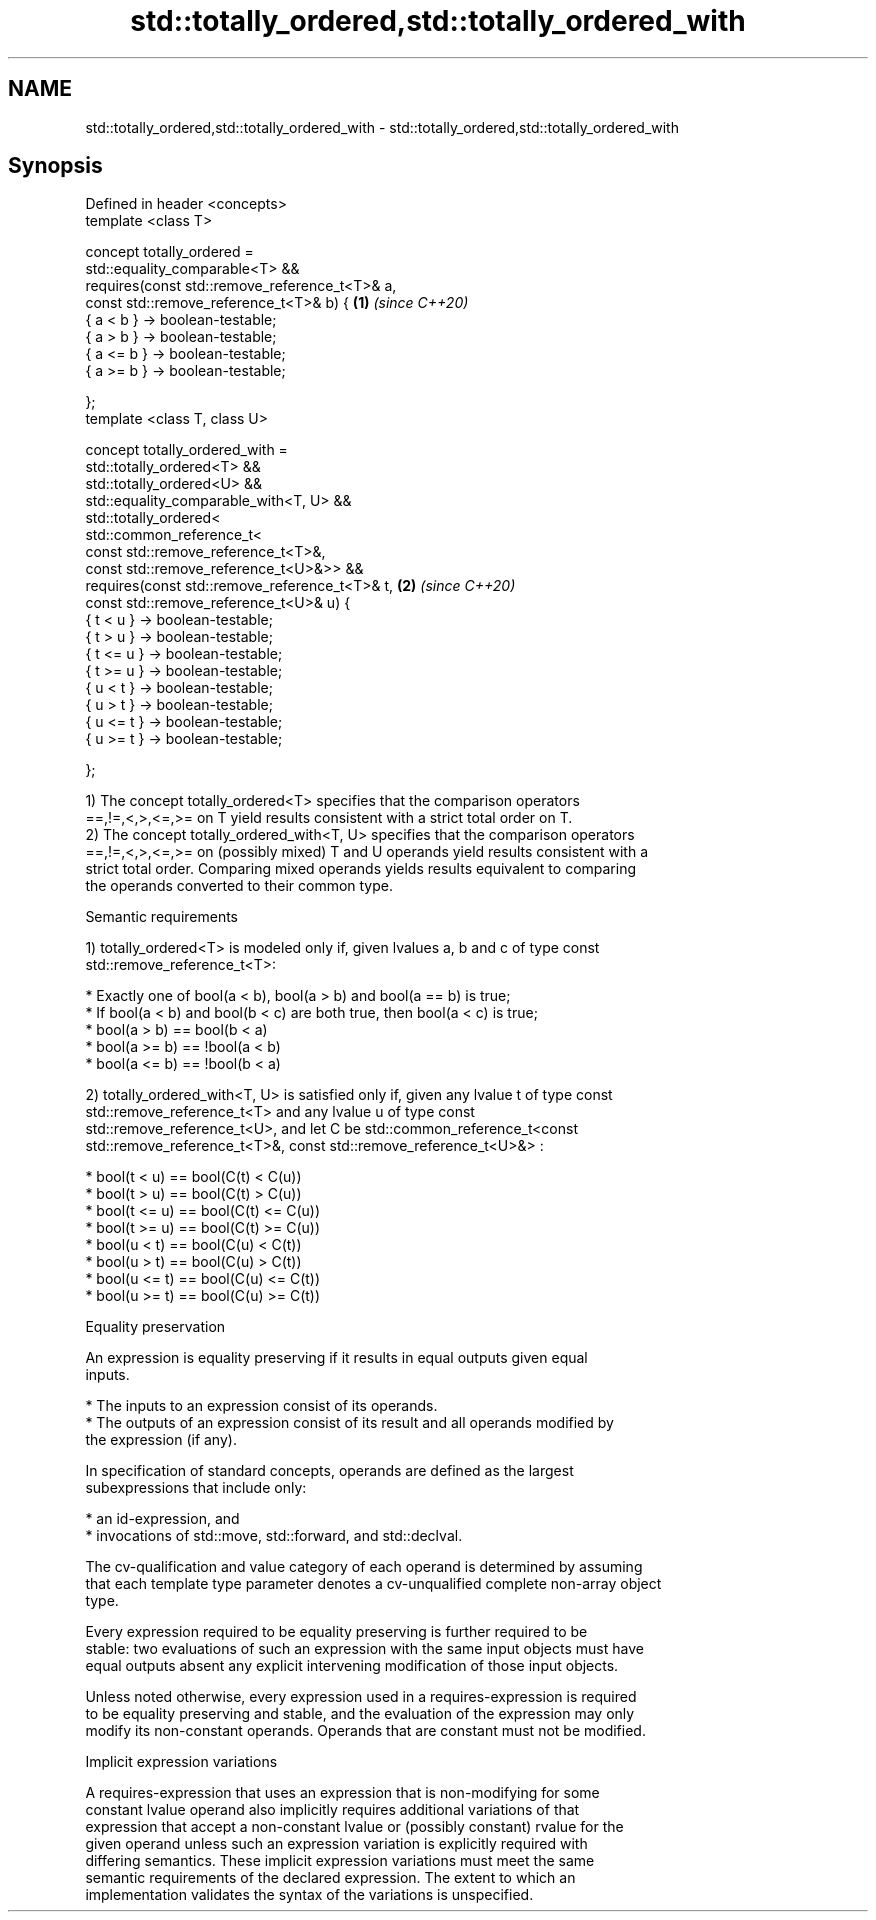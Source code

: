.TH std::totally_ordered,std::totally_ordered_with 3 "2021.11.17" "http://cppreference.com" "C++ Standard Libary"
.SH NAME
std::totally_ordered,std::totally_ordered_with \- std::totally_ordered,std::totally_ordered_with

.SH Synopsis
   Defined in header <concepts>
   template <class T>

   concept totally_ordered =
     std::equality_comparable<T> &&
     requires(const std::remove_reference_t<T>& a,
              const std::remove_reference_t<T>& b) { \fB(1)\fP \fI(since C++20)\fP
       { a <  b } -> boolean-testable;
       { a >  b } -> boolean-testable;
       { a <= b } -> boolean-testable;
       { a >= b } -> boolean-testable;

     };
   template <class T, class U>

   concept totally_ordered_with =
     std::totally_ordered<T> &&
     std::totally_ordered<U> &&
     std::equality_comparable_with<T, U> &&
     std::totally_ordered<
       std::common_reference_t<
         const std::remove_reference_t<T>&,
         const std::remove_reference_t<U>&>> &&
     requires(const std::remove_reference_t<T>& t,   \fB(2)\fP \fI(since C++20)\fP
              const std::remove_reference_t<U>& u) {
       { t <  u } -> boolean-testable;
       { t >  u } -> boolean-testable;
       { t <= u } -> boolean-testable;
       { t >= u } -> boolean-testable;
       { u <  t } -> boolean-testable;
       { u >  t } -> boolean-testable;
       { u <= t } -> boolean-testable;
       { u >= t } -> boolean-testable;

     };

   1) The concept totally_ordered<T> specifies that the comparison operators
   ==,!=,<,>,<=,>= on T yield results consistent with a strict total order on T.
   2) The concept totally_ordered_with<T, U> specifies that the comparison operators
   ==,!=,<,>,<=,>= on (possibly mixed) T and U operands yield results consistent with a
   strict total order. Comparing mixed operands yields results equivalent to comparing
   the operands converted to their common type.

   Semantic requirements

   1) totally_ordered<T> is modeled only if, given lvalues a, b and c of type const
   std::remove_reference_t<T>:

     * Exactly one of bool(a < b), bool(a > b) and bool(a == b) is true;
     * If bool(a < b) and bool(b < c) are both true, then bool(a < c) is true;
     * bool(a > b) == bool(b < a)
     * bool(a >= b) == !bool(a < b)
     * bool(a <= b) == !bool(b < a)

   2) totally_ordered_with<T, U> is satisfied only if, given any lvalue t of type const
   std::remove_reference_t<T> and any lvalue u of type const
   std::remove_reference_t<U>, and let C be std::common_reference_t<const
   std::remove_reference_t<T>&, const std::remove_reference_t<U>&> :

     * bool(t < u) == bool(C(t) < C(u))
     * bool(t > u) == bool(C(t) > C(u))
     * bool(t <= u) == bool(C(t) <= C(u))
     * bool(t >= u) == bool(C(t) >= C(u))
     * bool(u < t) == bool(C(u) < C(t))
     * bool(u > t) == bool(C(u) > C(t))
     * bool(u <= t) == bool(C(u) <= C(t))
     * bool(u >= t) == bool(C(u) >= C(t))

   Equality preservation

   An expression is equality preserving if it results in equal outputs given equal
   inputs.

     * The inputs to an expression consist of its operands.
     * The outputs of an expression consist of its result and all operands modified by
       the expression (if any).

   In specification of standard concepts, operands are defined as the largest
   subexpressions that include only:

     * an id-expression, and
     * invocations of std::move, std::forward, and std::declval.

   The cv-qualification and value category of each operand is determined by assuming
   that each template type parameter denotes a cv-unqualified complete non-array object
   type.

   Every expression required to be equality preserving is further required to be
   stable: two evaluations of such an expression with the same input objects must have
   equal outputs absent any explicit intervening modification of those input objects.

   Unless noted otherwise, every expression used in a requires-expression is required
   to be equality preserving and stable, and the evaluation of the expression may only
   modify its non-constant operands. Operands that are constant must not be modified.

   Implicit expression variations

   A requires-expression that uses an expression that is non-modifying for some
   constant lvalue operand also implicitly requires additional variations of that
   expression that accept a non-constant lvalue or (possibly constant) rvalue for the
   given operand unless such an expression variation is explicitly required with
   differing semantics. These implicit expression variations must meet the same
   semantic requirements of the declared expression. The extent to which an
   implementation validates the syntax of the variations is unspecified.
